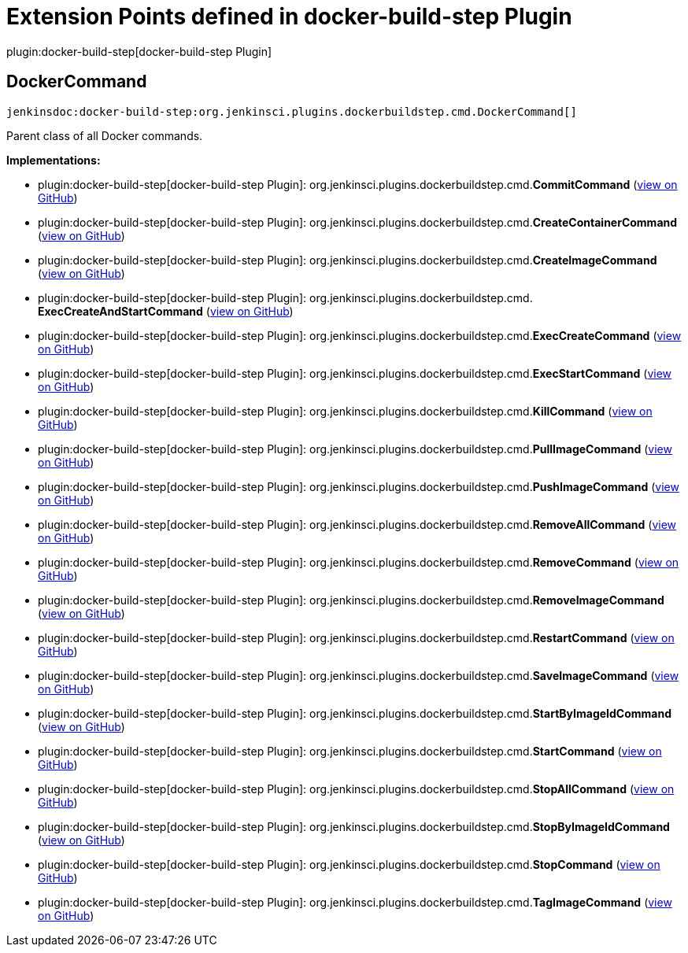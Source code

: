 = Extension Points defined in docker-build-step Plugin

plugin:docker-build-step[docker-build-step Plugin]

== DockerCommand
`jenkinsdoc:docker-build-step:org.jenkinsci.plugins.dockerbuildstep.cmd.DockerCommand[]`

+++ Parent class of all Docker commands.+++


**Implementations:**

* plugin:docker-build-step[docker-build-step Plugin]: org.+++<wbr/>+++jenkinsci.+++<wbr/>+++plugins.+++<wbr/>+++dockerbuildstep.+++<wbr/>+++cmd.+++<wbr/>+++**CommitCommand** (link:https://github.com/jenkinsci/docker-build-step-plugin/search?q=CommitCommand&type=Code[view on GitHub])
* plugin:docker-build-step[docker-build-step Plugin]: org.+++<wbr/>+++jenkinsci.+++<wbr/>+++plugins.+++<wbr/>+++dockerbuildstep.+++<wbr/>+++cmd.+++<wbr/>+++**CreateContainerCommand** (link:https://github.com/jenkinsci/docker-build-step-plugin/search?q=CreateContainerCommand&type=Code[view on GitHub])
* plugin:docker-build-step[docker-build-step Plugin]: org.+++<wbr/>+++jenkinsci.+++<wbr/>+++plugins.+++<wbr/>+++dockerbuildstep.+++<wbr/>+++cmd.+++<wbr/>+++**CreateImageCommand** (link:https://github.com/jenkinsci/docker-build-step-plugin/search?q=CreateImageCommand&type=Code[view on GitHub])
* plugin:docker-build-step[docker-build-step Plugin]: org.+++<wbr/>+++jenkinsci.+++<wbr/>+++plugins.+++<wbr/>+++dockerbuildstep.+++<wbr/>+++cmd.+++<wbr/>+++**ExecCreateAndStartCommand** (link:https://github.com/jenkinsci/docker-build-step-plugin/search?q=ExecCreateAndStartCommand&type=Code[view on GitHub])
* plugin:docker-build-step[docker-build-step Plugin]: org.+++<wbr/>+++jenkinsci.+++<wbr/>+++plugins.+++<wbr/>+++dockerbuildstep.+++<wbr/>+++cmd.+++<wbr/>+++**ExecCreateCommand** (link:https://github.com/jenkinsci/docker-build-step-plugin/search?q=ExecCreateCommand&type=Code[view on GitHub])
* plugin:docker-build-step[docker-build-step Plugin]: org.+++<wbr/>+++jenkinsci.+++<wbr/>+++plugins.+++<wbr/>+++dockerbuildstep.+++<wbr/>+++cmd.+++<wbr/>+++**ExecStartCommand** (link:https://github.com/jenkinsci/docker-build-step-plugin/search?q=ExecStartCommand&type=Code[view on GitHub])
* plugin:docker-build-step[docker-build-step Plugin]: org.+++<wbr/>+++jenkinsci.+++<wbr/>+++plugins.+++<wbr/>+++dockerbuildstep.+++<wbr/>+++cmd.+++<wbr/>+++**KillCommand** (link:https://github.com/jenkinsci/docker-build-step-plugin/search?q=KillCommand&type=Code[view on GitHub])
* plugin:docker-build-step[docker-build-step Plugin]: org.+++<wbr/>+++jenkinsci.+++<wbr/>+++plugins.+++<wbr/>+++dockerbuildstep.+++<wbr/>+++cmd.+++<wbr/>+++**PullImageCommand** (link:https://github.com/jenkinsci/docker-build-step-plugin/search?q=PullImageCommand&type=Code[view on GitHub])
* plugin:docker-build-step[docker-build-step Plugin]: org.+++<wbr/>+++jenkinsci.+++<wbr/>+++plugins.+++<wbr/>+++dockerbuildstep.+++<wbr/>+++cmd.+++<wbr/>+++**PushImageCommand** (link:https://github.com/jenkinsci/docker-build-step-plugin/search?q=PushImageCommand&type=Code[view on GitHub])
* plugin:docker-build-step[docker-build-step Plugin]: org.+++<wbr/>+++jenkinsci.+++<wbr/>+++plugins.+++<wbr/>+++dockerbuildstep.+++<wbr/>+++cmd.+++<wbr/>+++**RemoveAllCommand** (link:https://github.com/jenkinsci/docker-build-step-plugin/search?q=RemoveAllCommand&type=Code[view on GitHub])
* plugin:docker-build-step[docker-build-step Plugin]: org.+++<wbr/>+++jenkinsci.+++<wbr/>+++plugins.+++<wbr/>+++dockerbuildstep.+++<wbr/>+++cmd.+++<wbr/>+++**RemoveCommand** (link:https://github.com/jenkinsci/docker-build-step-plugin/search?q=RemoveCommand&type=Code[view on GitHub])
* plugin:docker-build-step[docker-build-step Plugin]: org.+++<wbr/>+++jenkinsci.+++<wbr/>+++plugins.+++<wbr/>+++dockerbuildstep.+++<wbr/>+++cmd.+++<wbr/>+++**RemoveImageCommand** (link:https://github.com/jenkinsci/docker-build-step-plugin/search?q=RemoveImageCommand&type=Code[view on GitHub])
* plugin:docker-build-step[docker-build-step Plugin]: org.+++<wbr/>+++jenkinsci.+++<wbr/>+++plugins.+++<wbr/>+++dockerbuildstep.+++<wbr/>+++cmd.+++<wbr/>+++**RestartCommand** (link:https://github.com/jenkinsci/docker-build-step-plugin/search?q=RestartCommand&type=Code[view on GitHub])
* plugin:docker-build-step[docker-build-step Plugin]: org.+++<wbr/>+++jenkinsci.+++<wbr/>+++plugins.+++<wbr/>+++dockerbuildstep.+++<wbr/>+++cmd.+++<wbr/>+++**SaveImageCommand** (link:https://github.com/jenkinsci/docker-build-step-plugin/search?q=SaveImageCommand&type=Code[view on GitHub])
* plugin:docker-build-step[docker-build-step Plugin]: org.+++<wbr/>+++jenkinsci.+++<wbr/>+++plugins.+++<wbr/>+++dockerbuildstep.+++<wbr/>+++cmd.+++<wbr/>+++**StartByImageIdCommand** (link:https://github.com/jenkinsci/docker-build-step-plugin/search?q=StartByImageIdCommand&type=Code[view on GitHub])
* plugin:docker-build-step[docker-build-step Plugin]: org.+++<wbr/>+++jenkinsci.+++<wbr/>+++plugins.+++<wbr/>+++dockerbuildstep.+++<wbr/>+++cmd.+++<wbr/>+++**StartCommand** (link:https://github.com/jenkinsci/docker-build-step-plugin/search?q=StartCommand&type=Code[view on GitHub])
* plugin:docker-build-step[docker-build-step Plugin]: org.+++<wbr/>+++jenkinsci.+++<wbr/>+++plugins.+++<wbr/>+++dockerbuildstep.+++<wbr/>+++cmd.+++<wbr/>+++**StopAllCommand** (link:https://github.com/jenkinsci/docker-build-step-plugin/search?q=StopAllCommand&type=Code[view on GitHub])
* plugin:docker-build-step[docker-build-step Plugin]: org.+++<wbr/>+++jenkinsci.+++<wbr/>+++plugins.+++<wbr/>+++dockerbuildstep.+++<wbr/>+++cmd.+++<wbr/>+++**StopByImageIdCommand** (link:https://github.com/jenkinsci/docker-build-step-plugin/search?q=StopByImageIdCommand&type=Code[view on GitHub])
* plugin:docker-build-step[docker-build-step Plugin]: org.+++<wbr/>+++jenkinsci.+++<wbr/>+++plugins.+++<wbr/>+++dockerbuildstep.+++<wbr/>+++cmd.+++<wbr/>+++**StopCommand** (link:https://github.com/jenkinsci/docker-build-step-plugin/search?q=StopCommand&type=Code[view on GitHub])
* plugin:docker-build-step[docker-build-step Plugin]: org.+++<wbr/>+++jenkinsci.+++<wbr/>+++plugins.+++<wbr/>+++dockerbuildstep.+++<wbr/>+++cmd.+++<wbr/>+++**TagImageCommand** (link:https://github.com/jenkinsci/docker-build-step-plugin/search?q=TagImageCommand&type=Code[view on GitHub])

